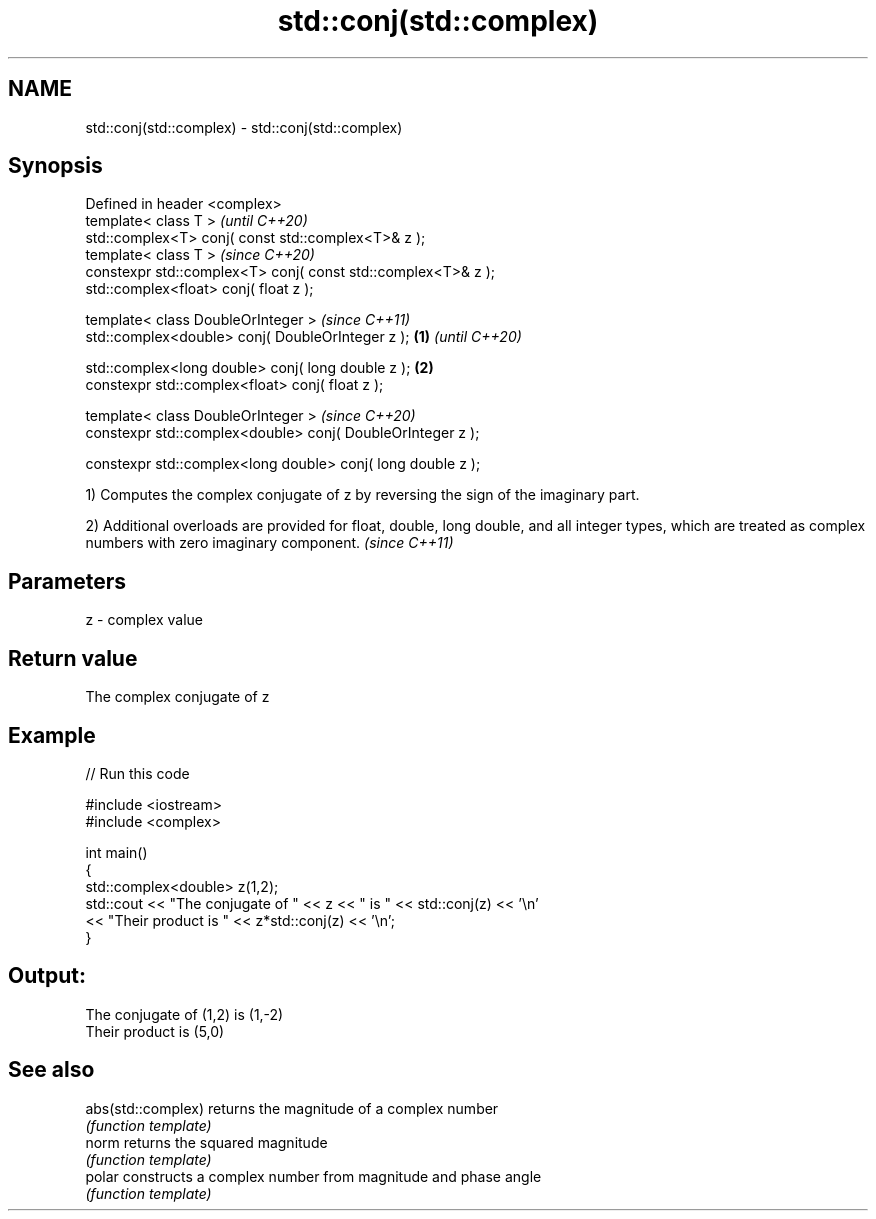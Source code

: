 .TH std::conj(std::complex) 3 "2020.03.24" "http://cppreference.com" "C++ Standard Libary"
.SH NAME
std::conj(std::complex) \- std::conj(std::complex)

.SH Synopsis
   Defined in header <complex>
   template< class T >                                                 \fI(until C++20)\fP
   std::complex<T> conj( const std::complex<T>& z );
   template< class T >                                                 \fI(since C++20)\fP
   constexpr std::complex<T> conj( const std::complex<T>& z );
   std::complex<float> conj( float z );

   template< class DoubleOrInteger >                                                 \fI(since C++11)\fP
   std::complex<double> conj( DoubleOrInteger z );             \fB(1)\fP                   \fI(until C++20)\fP

   std::complex<long double> conj( long double z );                \fB(2)\fP
   constexpr std::complex<float> conj( float z );

   template< class DoubleOrInteger >                                                 \fI(since C++20)\fP
   constexpr std::complex<double> conj( DoubleOrInteger z );

   constexpr std::complex<long double> conj( long double z );

   1) Computes the complex conjugate of z by reversing the sign of the imaginary part.

   2) Additional overloads are provided for float, double, long double, and all integer types, which are treated as complex numbers with zero imaginary component. \fI(since C++11)\fP

.SH Parameters

   z - complex value

.SH Return value

   The complex conjugate of z

.SH Example

   
// Run this code

 #include <iostream>
 #include <complex>

 int main()
 {
     std::complex<double> z(1,2);
     std::cout << "The conjugate of " << z << " is " << std::conj(z) << '\\n'
               << "Their product is " << z*std::conj(z) << '\\n';
 }

.SH Output:

 The conjugate of (1,2) is (1,-2)
 Their product is (5,0)

.SH See also

   abs(std::complex) returns the magnitude of a complex number
                     \fI(function template)\fP
   norm              returns the squared magnitude
                     \fI(function template)\fP
   polar             constructs a complex number from magnitude and phase angle
                     \fI(function template)\fP
